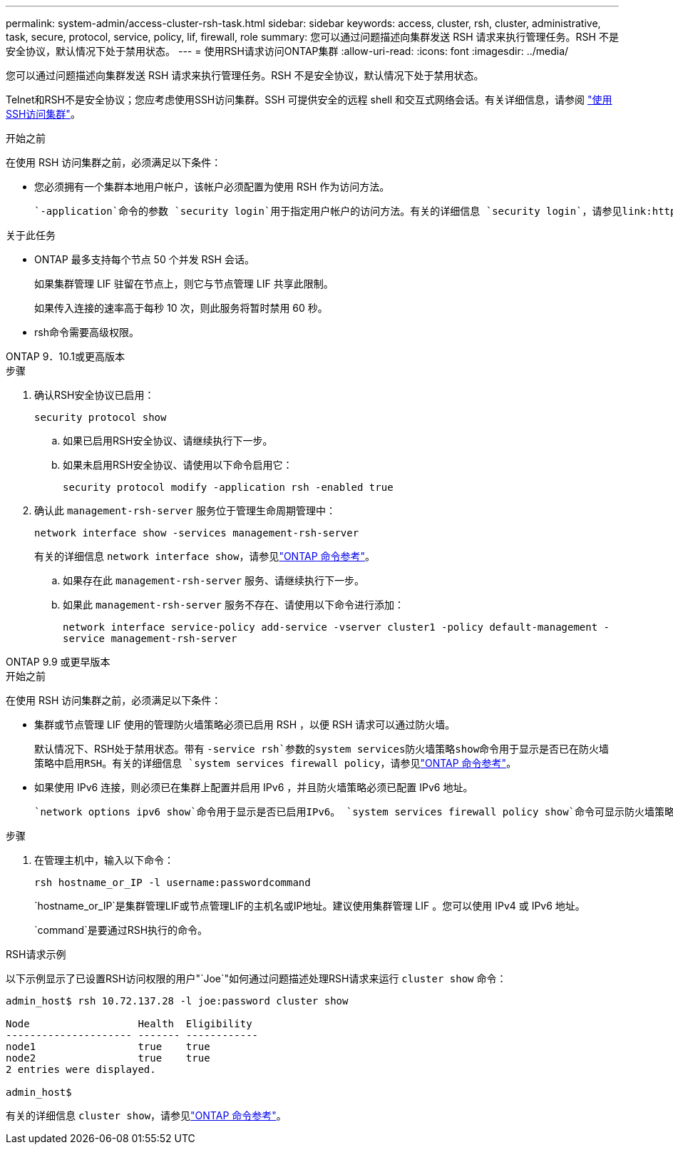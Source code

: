 ---
permalink: system-admin/access-cluster-rsh-task.html 
sidebar: sidebar 
keywords: access, cluster, rsh, cluster, administrative, task, secure, protocol, service, policy, lif, firewall, role 
summary: 您可以通过问题描述向集群发送 RSH 请求来执行管理任务。RSH 不是安全协议，默认情况下处于禁用状态。 
---
= 使用RSH请求访问ONTAP集群
:allow-uri-read: 
:icons: font
:imagesdir: ../media/


[role="lead"]
您可以通过问题描述向集群发送 RSH 请求来执行管理任务。RSH 不是安全协议，默认情况下处于禁用状态。

Telnet和RSH不是安全协议；您应考虑使用SSH访问集群。SSH 可提供安全的远程 shell 和交互式网络会话。有关详细信息，请参阅 link:./access-cluster-ssh-task.html["使用SSH访问集群"]。

.开始之前
在使用 RSH 访问集群之前，必须满足以下条件：

* 您必须拥有一个集群本地用户帐户，该帐户必须配置为使用 RSH 作为访问方法。
+
 `-application`命令的参数 `security login`用于指定用户帐户的访问方法。有关的详细信息 `security login`，请参见link:https://docs.netapp.com/us-en/ontap-cli/search.html?q=security+login["ONTAP 命令参考"^]。



.关于此任务
* ONTAP 最多支持每个节点 50 个并发 RSH 会话。
+
如果集群管理 LIF 驻留在节点上，则它与节点管理 LIF 共享此限制。

+
如果传入连接的速率高于每秒 10 次，则此服务将暂时禁用 60 秒。

* rsh命令需要高级权限。


[role="tabbed-block"]
====
.ONTAP 9．10.1或更高版本
--
.步骤
. 确认RSH安全协议已启用：
+
`security protocol show`

+
.. 如果已启用RSH安全协议、请继续执行下一步。
.. 如果未启用RSH安全协议、请使用以下命令启用它：
+
`security protocol modify -application rsh -enabled true`



. 确认此 `management-rsh-server` 服务位于管理生命周期管理中：
+
`network interface show -services management-rsh-server`

+
有关的详细信息 `network interface show`，请参见link:https://docs.netapp.com/us-en/ontap-cli/network-interface-show.html["ONTAP 命令参考"^]。

+
.. 如果存在此 `management-rsh-server` 服务、请继续执行下一步。
.. 如果此 `management-rsh-server` 服务不存在、请使用以下命令进行添加：
+
`network interface service-policy add-service -vserver cluster1 -policy default-management -service management-rsh-server`





--
.ONTAP 9.9 或更早版本
--
.开始之前
在使用 RSH 访问集群之前，必须满足以下条件：

* 集群或节点管理 LIF 使用的管理防火墙策略必须已启用 RSH ，以便 RSH 请求可以通过防火墙。
+
默认情况下、RSH处于禁用状态。带有 `-service rsh`参数的system services防火墙策略show命令用于显示是否已在防火墙策略中启用RSH。有关的详细信息 `system services firewall policy`，请参见link:https://docs.netapp.com/us-en/ontap-cli/search.html?q=system+services+firewall+policy["ONTAP 命令参考"^]。

* 如果使用 IPv6 连接，则必须已在集群上配置并启用 IPv6 ，并且防火墙策略必须已配置 IPv6 地址。
+
 `network options ipv6 show`命令用于显示是否已启用IPv6。 `system services firewall policy show`命令可显示防火墙策略。



.步骤
. 在管理主机中，输入以下命令：
+
`rsh hostname_or_IP -l username:passwordcommand`

+
`hostname_or_IP`是集群管理LIF或节点管理LIF的主机名或IP地址。建议使用集群管理 LIF 。您可以使用 IPv4 或 IPv6 地址。

+
`command`是要通过RSH执行的命令。



--
====
.RSH请求示例
以下示例显示了已设置RSH访问权限的用户"`Joe`"如何通过问题描述处理RSH请求来运行 `cluster show` 命令：

[listing]
----

admin_host$ rsh 10.72.137.28 -l joe:password cluster show

Node                  Health  Eligibility
--------------------- ------- ------------
node1                 true    true
node2                 true    true
2 entries were displayed.

admin_host$
----
有关的详细信息 `cluster show`，请参见link:https://docs.netapp.com/us-en/ontap-cli/cluster-show.html["ONTAP 命令参考"^]。
